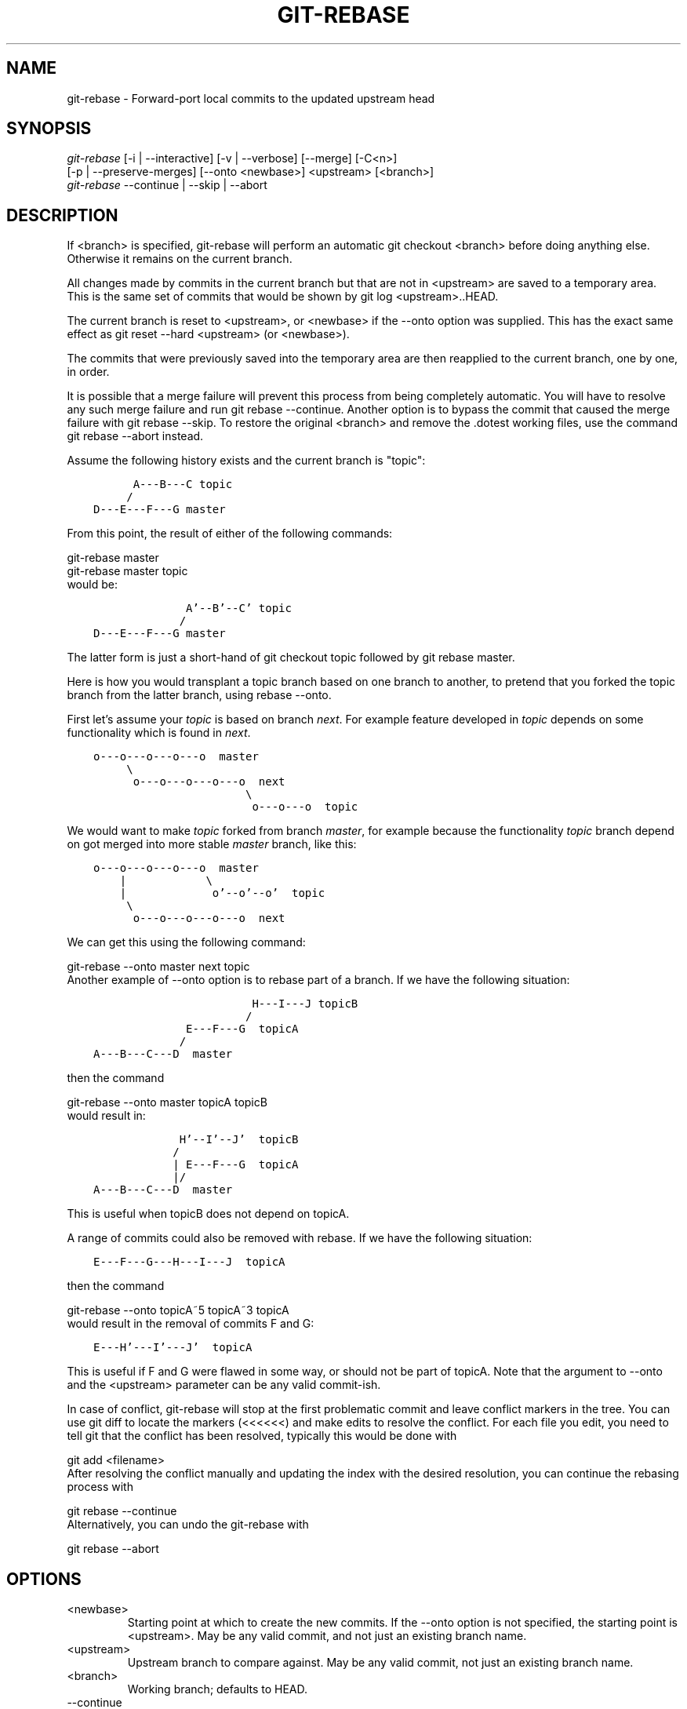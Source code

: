 .\" ** You probably do not want to edit this file directly **
.\" It was generated using the DocBook XSL Stylesheets (version 1.69.1).
.\" Instead of manually editing it, you probably should edit the DocBook XML
.\" source for it and then use the DocBook XSL Stylesheets to regenerate it.
.TH "GIT\-REBASE" "1" "08/17/2007" "Git 1.5.3.rc5.15.ga9ab2" "Git Manual"
.\" disable hyphenation
.nh
.\" disable justification (adjust text to left margin only)
.ad l
.SH "NAME"
git\-rebase \- Forward\-port local commits to the updated upstream head
.SH "SYNOPSIS"
.sp
.nf
\fIgit\-rebase\fR [\-i | \-\-interactive] [\-v | \-\-verbose] [\-\-merge] [\-C<n>]
        [\-p | \-\-preserve\-merges] [\-\-onto <newbase>] <upstream> [<branch>]
\fIgit\-rebase\fR \-\-continue | \-\-skip | \-\-abort
.fi
.SH "DESCRIPTION"
If <branch> is specified, git\-rebase will perform an automatic git checkout <branch> before doing anything else. Otherwise it remains on the current branch.

All changes made by commits in the current branch but that are not in <upstream> are saved to a temporary area. This is the same set of commits that would be shown by git log <upstream>..HEAD.

The current branch is reset to <upstream>, or <newbase> if the \-\-onto option was supplied. This has the exact same effect as git reset \-\-hard <upstream> (or <newbase>).

The commits that were previously saved into the temporary area are then reapplied to the current branch, one by one, in order.

It is possible that a merge failure will prevent this process from being completely automatic. You will have to resolve any such merge failure and run git rebase \-\-continue. Another option is to bypass the commit that caused the merge failure with git rebase \-\-skip. To restore the original <branch> and remove the .dotest working files, use the command git rebase \-\-abort instead.

Assume the following history exists and the current branch is "topic":
.sp
.nf
.ft C
          A\-\-\-B\-\-\-C topic
         /
    D\-\-\-E\-\-\-F\-\-\-G master
.ft

.fi
From this point, the result of either of the following commands:
.sp
.nf
git\-rebase master
git\-rebase master topic
.fi
would be:
.sp
.nf
.ft C
                  A'\-\-B'\-\-C' topic
                 /
    D\-\-\-E\-\-\-F\-\-\-G master
.ft

.fi
The latter form is just a short\-hand of git checkout topic followed by git rebase master.

Here is how you would transplant a topic branch based on one branch to another, to pretend that you forked the topic branch from the latter branch, using rebase \-\-onto.

First let's assume your \fItopic\fR is based on branch \fInext\fR. For example feature developed in \fItopic\fR depends on some functionality which is found in \fInext\fR.
.sp
.nf
.ft C
    o\-\-\-o\-\-\-o\-\-\-o\-\-\-o  master
         \\
          o\-\-\-o\-\-\-o\-\-\-o\-\-\-o  next
                           \\
                            o\-\-\-o\-\-\-o  topic
.ft

.fi
We would want to make \fItopic\fR forked from branch \fImaster\fR, for example because the functionality \fItopic\fR branch depend on got merged into more stable \fImaster\fR branch, like this:
.sp
.nf
.ft C
    o\-\-\-o\-\-\-o\-\-\-o\-\-\-o  master
        |            \\
        |             o'\-\-o'\-\-o'  topic
         \\
          o\-\-\-o\-\-\-o\-\-\-o\-\-\-o  next
.ft

.fi
We can get this using the following command:
.sp
.nf
git\-rebase \-\-onto master next topic
.fi
Another example of \-\-onto option is to rebase part of a branch. If we have the following situation:
.sp
.nf
.ft C
                            H\-\-\-I\-\-\-J topicB
                           /
                  E\-\-\-F\-\-\-G  topicA
                 /
    A\-\-\-B\-\-\-C\-\-\-D  master
.ft

.fi
then the command
.sp
.nf
git\-rebase \-\-onto master topicA topicB
.fi
would result in:
.sp
.nf
.ft C
                 H'\-\-I'\-\-J'  topicB
                /
                | E\-\-\-F\-\-\-G  topicA
                |/
    A\-\-\-B\-\-\-C\-\-\-D  master
.ft

.fi
This is useful when topicB does not depend on topicA.

A range of commits could also be removed with rebase. If we have the following situation:
.sp
.nf
.ft C
    E\-\-\-F\-\-\-G\-\-\-H\-\-\-I\-\-\-J  topicA
.ft

.fi
then the command
.sp
.nf
git\-rebase \-\-onto topicA~5 topicA~3 topicA
.fi
would result in the removal of commits F and G:
.sp
.nf
.ft C
    E\-\-\-H'\-\-\-I'\-\-\-J'  topicA
.ft

.fi
This is useful if F and G were flawed in some way, or should not be part of topicA. Note that the argument to \-\-onto and the <upstream> parameter can be any valid commit\-ish.

In case of conflict, git\-rebase will stop at the first problematic commit and leave conflict markers in the tree. You can use git diff to locate the markers (<<<<<<) and make edits to resolve the conflict. For each file you edit, you need to tell git that the conflict has been resolved, typically this would be done with
.sp
.nf
git add <filename>
.fi
After resolving the conflict manually and updating the index with the desired resolution, you can continue the rebasing process with
.sp
.nf
git rebase \-\-continue
.fi
Alternatively, you can undo the git\-rebase with
.sp
.nf
git rebase \-\-abort
.fi
.SH "OPTIONS"
.TP
<newbase>
Starting point at which to create the new commits. If the \-\-onto option is not specified, the starting point is <upstream>. May be any valid commit, and not just an existing branch name.
.TP
<upstream>
Upstream branch to compare against. May be any valid commit, not just an existing branch name.
.TP
<branch>
Working branch; defaults to HEAD.
.TP
\-\-continue
Restart the rebasing process after having resolved a merge conflict.
.TP
\-\-abort
Restore the original branch and abort the rebase operation.
.TP
\-\-skip
Restart the rebasing process by skipping the current patch.
.TP
\-\-merge
Use merging strategies to rebase. When the recursive (default) merge strategy is used, this allows rebase to be aware of renames on the upstream side.
.TP
\-s <strategy>, \-\-strategy=<strategy>
Use the given merge strategy; can be supplied more than once to specify them in the order they should be tried. If there is no \-s option, a built\-in list of strategies is used instead (git\-merge\-recursive when merging a single head, git\-merge\-octopus otherwise). This implies \-\-merge.
.TP
\-v, \-\-verbose
Display a diffstat of what changed upstream since the last rebase.
.TP
\-C<n>
Ensure at least <n> lines of surrounding context match before and after each change. When fewer lines of surrounding context exist they all must match. By default no context is ever ignored.
.TP
\-i, \-\-interactive
Make a list of the commits which are about to be rebased. Let the user edit that list before rebasing.
.TP
\-p, \-\-preserve\-merges
Instead of ignoring merges, try to recreate them. This option only works in interactive mode.
.SH "MERGE STRATEGIES"
.TP
resolve
This can only resolve two heads (i.e. the current branch and another branch you pulled from) using 3\-way merge algorithm. It tries to carefully detect criss\-cross merge ambiguities and is considered generally safe and fast.
.TP
recursive
This can only resolve two heads using 3\-way merge algorithm. When there are more than one common ancestors that can be used for 3\-way merge, it creates a merged tree of the common ancestors and uses that as the reference tree for the 3\-way merge. This has been reported to result in fewer merge conflicts without causing mis\-merges by tests done on actual merge commits taken from Linux 2.6 kernel development history. Additionally this can detect and handle merges involving renames. This is the default merge strategy when pulling or merging one branch.
.TP
octopus
This resolves more than two\-head case, but refuses to do complex merge that needs manual resolution. It is primarily meant to be used for bundling topic branch heads together. This is the default merge strategy when pulling or merging more than one branches.
.TP
ours
This resolves any number of heads, but the result of the merge is always the current branch head. It is meant to be used to supersede old development history of side branches.
.SH "NOTES"
When you rebase a branch, you are changing its history in a way that will cause problems for anyone who already has a copy of the branch in their repository and tries to pull updates from you. You should understand the implications of using \fIgit rebase\fR on a repository that you share.

When the git rebase command is run, it will first execute a "pre\-rebase" hook if one exists. You can use this hook to do sanity checks and reject the rebase if it isn't appropriate. Please see the template pre\-rebase hook script for an example.

You must be in the top directory of your project to start (or continue) a rebase. Upon completion, <branch> will be the current branch.
.SH "INTERACTIVE MODE"
Rebasing interactively means that you have a chance to edit the commits which are rebased. You can reorder the commits, and you can remove them (weeding out bad or otherwise unwanted patches).

The interactive mode is meant for this type of workflow:
.TP 3
1.
have a wonderful idea
.TP
2.
hack on the code
.TP
3.
prepare a series for submission
.TP
4.
submit

where point 2. consists of several instances of
.TP 3
1.
regular use
.RS
.TP 3
1.
finish something worthy of a commit
.TP
2.
commit
.RE
.TP
2.
independent fixup
.RS
.TP 3
1.
realize that something does not work
.TP
2.
fix that
.TP
3.
commit it
.RE
Sometimes the thing fixed in b.2. cannot be amended to the not\-quite perfect commit it fixes, because that commit is buried deeply in a patch series. That is exactly what interactive rebase is for: use it after plenty of "a"s and "b"s, by rearranging and editing commits, and squashing multiple commits into one.

Start it with the last commit you want to retain as\-is:
.sp
.nf
git rebase \-i <after\-this\-commit>
.fi
An editor will be fired up with all the commits in your current branch (ignoring merge commits), which come after the given commit. You can reorder the commits in this list to your heart's content, and you can remove them. The list looks more or less like this:
.sp
.nf
.ft C
pick deadbee The oneline of this commit
pick fa1afe1 The oneline of the next commit
...
.ft

.fi
The oneline descriptions are purely for your pleasure; git\-rebase will not look at them but at the commit names ("deadbee" and "fa1afe1" in this example), so do not delete or edit the names.

By replacing the command "pick" with the command "edit", you can tell git\-rebase to stop after applying that commit, so that you can edit the files and/or the commit message, amend the commit, and continue rebasing.

If you want to fold two or more commits into one, replace the command "pick" with "squash" for the second and subsequent commit. If the commits had different authors, it will attribute the squashed commit to the author of the last commit.

In both cases, or when a "pick" does not succeed (because of merge errors), the loop will stop to let you fix things, and you can continue the loop with git rebase \-\-continue.

For example, if you want to reorder the last 5 commits, such that what was HEAD~4 becomes the new HEAD. To achieve that, you would call git\-rebase like this:
.sp
.nf
.ft C
$ git rebase \-i HEAD~5
.ft

.fi
And move the first patch to the end of the list.

You might want to preserve merges, if you have a history like this:
.sp
.nf
.ft C
           X
            \\
         A\-\-\-M\-\-\-B
        /
\-\-\-o\-\-\-O\-\-\-P\-\-\-Q
.ft

.fi
Suppose you want to rebase the side branch starting at "A" to "Q". Make sure that the current HEAD is "B", and call
.sp
.nf
.ft C
$ git rebase \-i \-p \-\-onto Q O
.ft

.fi
.SH "AUTHORS"
Written by Junio C Hamano <junkio@cox.net> and Johannes E. Schindelin <johannes.schindelin@gmx.de>
.SH "DOCUMENTATION"
Documentation by Junio C Hamano and the git\-list <git@vger.kernel.org>.
.SH "GIT"
Part of the \fBgit\fR(7) suite

